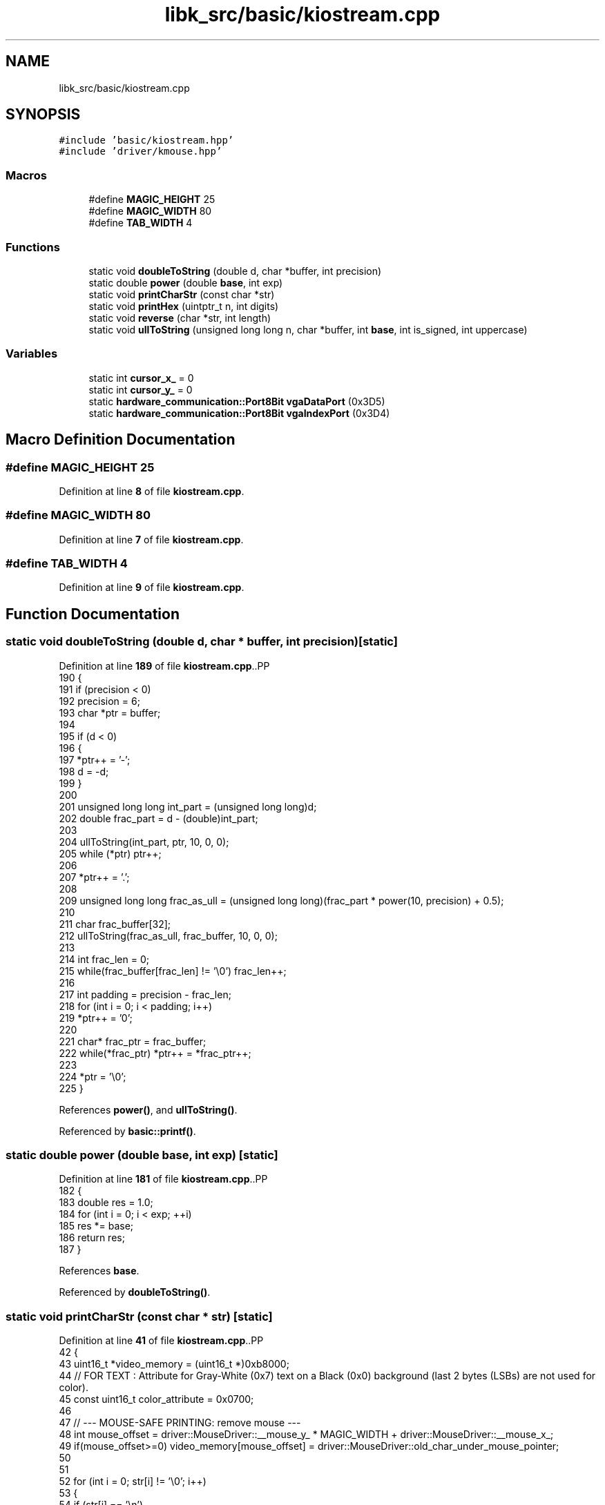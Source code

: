 .TH "libk_src/basic/kiostream.cpp" 3 "Fri Oct 24 2025 00:08:28" "OSOS - 32-bit Operating System" \" -*- nroff -*-
.ad l
.nh
.SH NAME
libk_src/basic/kiostream.cpp
.SH SYNOPSIS
.br
.PP
\fC#include 'basic/kiostream\&.hpp'\fP
.br
\fC#include 'driver/kmouse\&.hpp'\fP
.br

.SS "Macros"

.in +1c
.ti -1c
.RI "#define \fBMAGIC_HEIGHT\fP   25"
.br
.ti -1c
.RI "#define \fBMAGIC_WIDTH\fP   80"
.br
.ti -1c
.RI "#define \fBTAB_WIDTH\fP   4"
.br
.in -1c
.SS "Functions"

.in +1c
.ti -1c
.RI "static void \fBdoubleToString\fP (double d, char *buffer, int precision)"
.br
.ti -1c
.RI "static double \fBpower\fP (double \fBbase\fP, int exp)"
.br
.ti -1c
.RI "static void \fBprintCharStr\fP (const char *str)"
.br
.ti -1c
.RI "static void \fBprintHex\fP (uintptr_t n, int digits)"
.br
.ti -1c
.RI "static void \fBreverse\fP (char *str, int length)"
.br
.ti -1c
.RI "static void \fBullToString\fP (unsigned long long n, char *buffer, int \fBbase\fP, int is_signed, int uppercase)"
.br
.in -1c
.SS "Variables"

.in +1c
.ti -1c
.RI "static int \fBcursor_x_\fP = 0"
.br
.ti -1c
.RI "static int \fBcursor_y_\fP = 0"
.br
.ti -1c
.RI "static \fBhardware_communication::Port8Bit\fP \fBvgaDataPort\fP (0x3D5)"
.br
.ti -1c
.RI "static \fBhardware_communication::Port8Bit\fP \fBvgaIndexPort\fP (0x3D4)"
.br
.in -1c
.SH "Macro Definition Documentation"
.PP 
.SS "#define MAGIC_HEIGHT   25"

.PP
Definition at line \fB8\fP of file \fBkiostream\&.cpp\fP\&.
.SS "#define MAGIC_WIDTH   80"

.PP
Definition at line \fB7\fP of file \fBkiostream\&.cpp\fP\&.
.SS "#define TAB_WIDTH   4"

.PP
Definition at line \fB9\fP of file \fBkiostream\&.cpp\fP\&.
.SH "Function Documentation"
.PP 
.SS "static void doubleToString (double d, char * buffer, int precision)\fC [static]\fP"

.PP
Definition at line \fB189\fP of file \fBkiostream\&.cpp\fP\&..PP
.nf
190 {
191     if (precision < 0)
192         precision = 6;
193     char *ptr = buffer;
194 
195     if (d < 0)
196     {
197         *ptr++ = '\-';
198         d = \-d;
199     }
200     
201     unsigned long long int_part = (unsigned long long)d;
202     double frac_part = d \- (double)int_part;
203 
204     ullToString(int_part, ptr, 10, 0, 0);
205     while (*ptr) ptr++;
206 
207     *ptr++ = '\&.';
208     
209     unsigned long long frac_as_ull = (unsigned long long)(frac_part * power(10, precision) + 0\&.5);
210     
211     char frac_buffer[32];
212     ullToString(frac_as_ull, frac_buffer, 10, 0, 0);
213 
214     int frac_len = 0;
215     while(frac_buffer[frac_len] != '\\0') frac_len++;
216     
217     int padding = precision \- frac_len;
218     for (int i = 0; i < padding; i++)
219         *ptr++ = '0';
220     
221     char* frac_ptr = frac_buffer;
222     while(*frac_ptr) *ptr++ = *frac_ptr++;
223 
224     *ptr = '\\0';
225 }
.fi

.PP
References \fBpower()\fP, and \fBullToString()\fP\&.
.PP
Referenced by \fBbasic::printf()\fP\&.
.SS "static double power (double base, int exp)\fC [static]\fP"

.PP
Definition at line \fB181\fP of file \fBkiostream\&.cpp\fP\&..PP
.nf
182 {
183     double res = 1\&.0;
184     for (int i = 0; i < exp; ++i)
185         res *= base;
186     return res;
187 }
.fi

.PP
References \fBbase\fP\&.
.PP
Referenced by \fBdoubleToString()\fP\&.
.SS "static void printCharStr (const char * str)\fC [static]\fP"

.PP
Definition at line \fB41\fP of file \fBkiostream\&.cpp\fP\&..PP
.nf
42 {
43     uint16_t *video_memory = (uint16_t *)0xb8000;
44     // FOR TEXT : Attribute for Gray\-White (0x7) text on a Black (0x0) background (last 2 bytes (LSBs) are not used for color)\&.
45     const uint16_t color_attribute = 0x0700;
46 
47     // \-\-\- MOUSE\-SAFE PRINTING: remove mouse \-\-\-
48     int mouse_offset = driver::MouseDriver::__mouse_y_ * MAGIC_WIDTH + driver::MouseDriver::__mouse_x_;
49     if(mouse_offset>=0) video_memory[mouse_offset] = driver::MouseDriver::old_char_under_mouse_pointer;
50 
51 
52     for (int i = 0; str[i] != '\\0'; i++)
53     {
54         if (str[i] == '\\n')
55         {
56             cursor_y_++;
57             cursor_x_ = 0;
58         }
59         else if (str[i] == '\\b')
60         {
61             if (cursor_x_ > 0)
62             {
63                 cursor_x_\-\-;
64                 int offset = cursor_y_ * MAGIC_WIDTH + cursor_x_;
65                 video_memory[offset] = color_attribute | ' ';
66             }
67         }
68         else if (str[i] == '\\r')
69         {
70             cursor_x_ = 0;
71         }
72         else if (str[i] == '\\t')
73         {
74             cursor_x_ = cursor_x_ + (TAB_WIDTH \- (cursor_x_ % TAB_WIDTH));
75         }
76         else
77         {
78             int offset = cursor_y_ * MAGIC_WIDTH + cursor_x_;
79             video_memory[offset] = color_attribute | str[i];
80             cursor_x_++;
81         }
82 
83         if (cursor_x_ >= MAGIC_WIDTH)
84         {
85             cursor_y_++;
86             cursor_x_ = 0;
87         }
88 
89         if (cursor_y_ >= MAGIC_HEIGHT)
90         {
91             for (int y = 0; y < (MAGIC_HEIGHT \- 1); y++)
92             {
93                 for (int x = 0; x < MAGIC_WIDTH; x++)
94                 {
95                     int current_offset = y * MAGIC_WIDTH + x;
96                     int next_line_offset = (y + 1) * MAGIC_WIDTH + x;
97                     video_memory[current_offset] = video_memory[next_line_offset];
98                 }
99             }
100 
101             int last_line_offset_start = (MAGIC_HEIGHT \- 1) * MAGIC_WIDTH;
102             for (int x = 0; x < MAGIC_WIDTH; x++)
103             {
104                 video_memory[last_line_offset_start + x] = color_attribute | ' ';
105             }
106 
107             cursor_y_ = MAGIC_HEIGHT \- 1;
108             cursor_x_ = 0;
109         }
110     }
111 
112     // \-\-\- MOUSE\-SAFE PRINTING: add mouse again\-\-\-
113     driver::MouseDriver::old_char_under_mouse_pointer = video_memory[mouse_offset];
114     if(mouse_offset>=0) video_memory[mouse_offset] = driver::MouseDriver::mouse_block_video_mem_value(driver::MouseDriver::old_char_under_mouse_pointer, MOUSE_POINTER_COLOR);
115 
116 }
.fi

.PP
References \fBdriver::MouseDriver::__mouse_x_\fP, \fBdriver::MouseDriver::__mouse_y_\fP, \fBcursor_x_\fP, \fBcursor_y_\fP, \fBMAGIC_HEIGHT\fP, \fBMAGIC_WIDTH\fP, \fBdriver::MouseDriver::mouse_block_video_mem_value()\fP, \fBMOUSE_POINTER_COLOR\fP, \fBdriver::MouseDriver::old_char_under_mouse_pointer\fP, and \fBTAB_WIDTH\fP\&.
.PP
Referenced by \fBbasic::printf()\fP, and \fBprintHex()\fP\&.
.SS "static void printHex (uintptr_t n, int digits)\fC [static]\fP"

.PP
Definition at line \fB227\fP of file \fBkiostream\&.cpp\fP\&..PP
.nf
227                                               {
228     char buffer[32];
229     ullToString(n, buffer, 16, 0, 1); // Use uppercase for pointers typically
230 
231     int len = 0;
232     while (buffer[len] != '\\0') {
233         len++;
234     }
235 
236     for (int i = 0; i < digits \- len; i++) {
237         printCharStr("0");
238     }
239     printCharStr(buffer);
240 }
.fi

.PP
References \fBlen\fP, \fBprintCharStr()\fP, and \fBullToString()\fP\&.
.PP
Referenced by \fBbasic::printf()\fP\&.
.SS "static void reverse (char * str, int length)\fC [static]\fP"

.PP
Definition at line \fB133\fP of file \fBkiostream\&.cpp\fP\&..PP
.nf
134 {
135     int start = 0;
136     int end = length \- 1;
137     while (start < end)
138     {
139         char temp = str[start];
140         str[start] = str[end];
141         str[end] = temp;
142         start++;
143         end\-\-;
144     }
145 }
.fi

.PP
Referenced by \fBullToString()\fP\&.
.SS "static void ullToString (unsigned long long n, char * buffer, int base, int is_signed, int uppercase)\fC [static]\fP"

.PP
Definition at line \fB147\fP of file \fBkiostream\&.cpp\fP\&..PP
.nf
148 {
149     int i = 0;
150     int isNegative = 0;
151 
152     if (n == 0)
153     {
154         buffer[i++] = '0';
155         buffer[i] = '\\0';
156         return;
157     }
158 
159     if (is_signed && (long long)n < 0)
160     {
161         isNegative = 1;
162         n = \-(long long)n;
163     }
164 
165     while (n != 0)
166     {
167         int rem = n % base;
168         buffer[i++] = (rem > 9) ? ((rem \- 10) + (uppercase ? 'A' : 'a')) : (rem + '0');
169         n = n / base;
170     }
171 
172     if (isNegative)
173     {
174         buffer[i++] = '\-';
175     }
176 
177     buffer[i] = '\\0';
178     reverse(buffer, i);
179 }
.fi

.PP
References \fBbase\fP, and \fBreverse()\fP\&.
.PP
Referenced by \fBdoubleToString()\fP, \fBbasic::printf()\fP, and \fBprintHex()\fP\&.
.SH "Variable Documentation"
.PP 
.SS "int cursor_x_ = 0\fC [static]\fP"

.PP
Definition at line \fB4\fP of file \fBkiostream\&.cpp\fP\&.
.PP
Referenced by \fBbasic::__clearScreen()\fP, \fBprintCharStr()\fP, \fBbasic::printf()\fP, and \fBbasic::update_cursor()\fP\&.
.SS "int cursor_y_ = 0\fC [static]\fP"

.PP
Definition at line \fB5\fP of file \fBkiostream\&.cpp\fP\&.
.PP
Referenced by \fBbasic::__clearScreen()\fP, \fBprintCharStr()\fP, \fBbasic::printf()\fP, and \fBbasic::update_cursor()\fP\&.
.SS "\fBhardware_communication::Port8Bit\fP vgaDataPort(0x3D5) (0x3D5)\fC [static]\fP"

.PP
Referenced by \fBbasic::disable_cursor()\fP, \fBbasic::enable_cursor()\fP, and \fBbasic::update_cursor()\fP\&.
.SS "\fBhardware_communication::Port8Bit\fP vgaIndexPort(0x3D4) (0x3D4)\fC [static]\fP"

.PP
Referenced by \fBbasic::disable_cursor()\fP, \fBbasic::enable_cursor()\fP, and \fBbasic::update_cursor()\fP\&.
.SH "Author"
.PP 
Generated automatically by Doxygen for OSOS - 32-bit Operating System from the source code\&.
